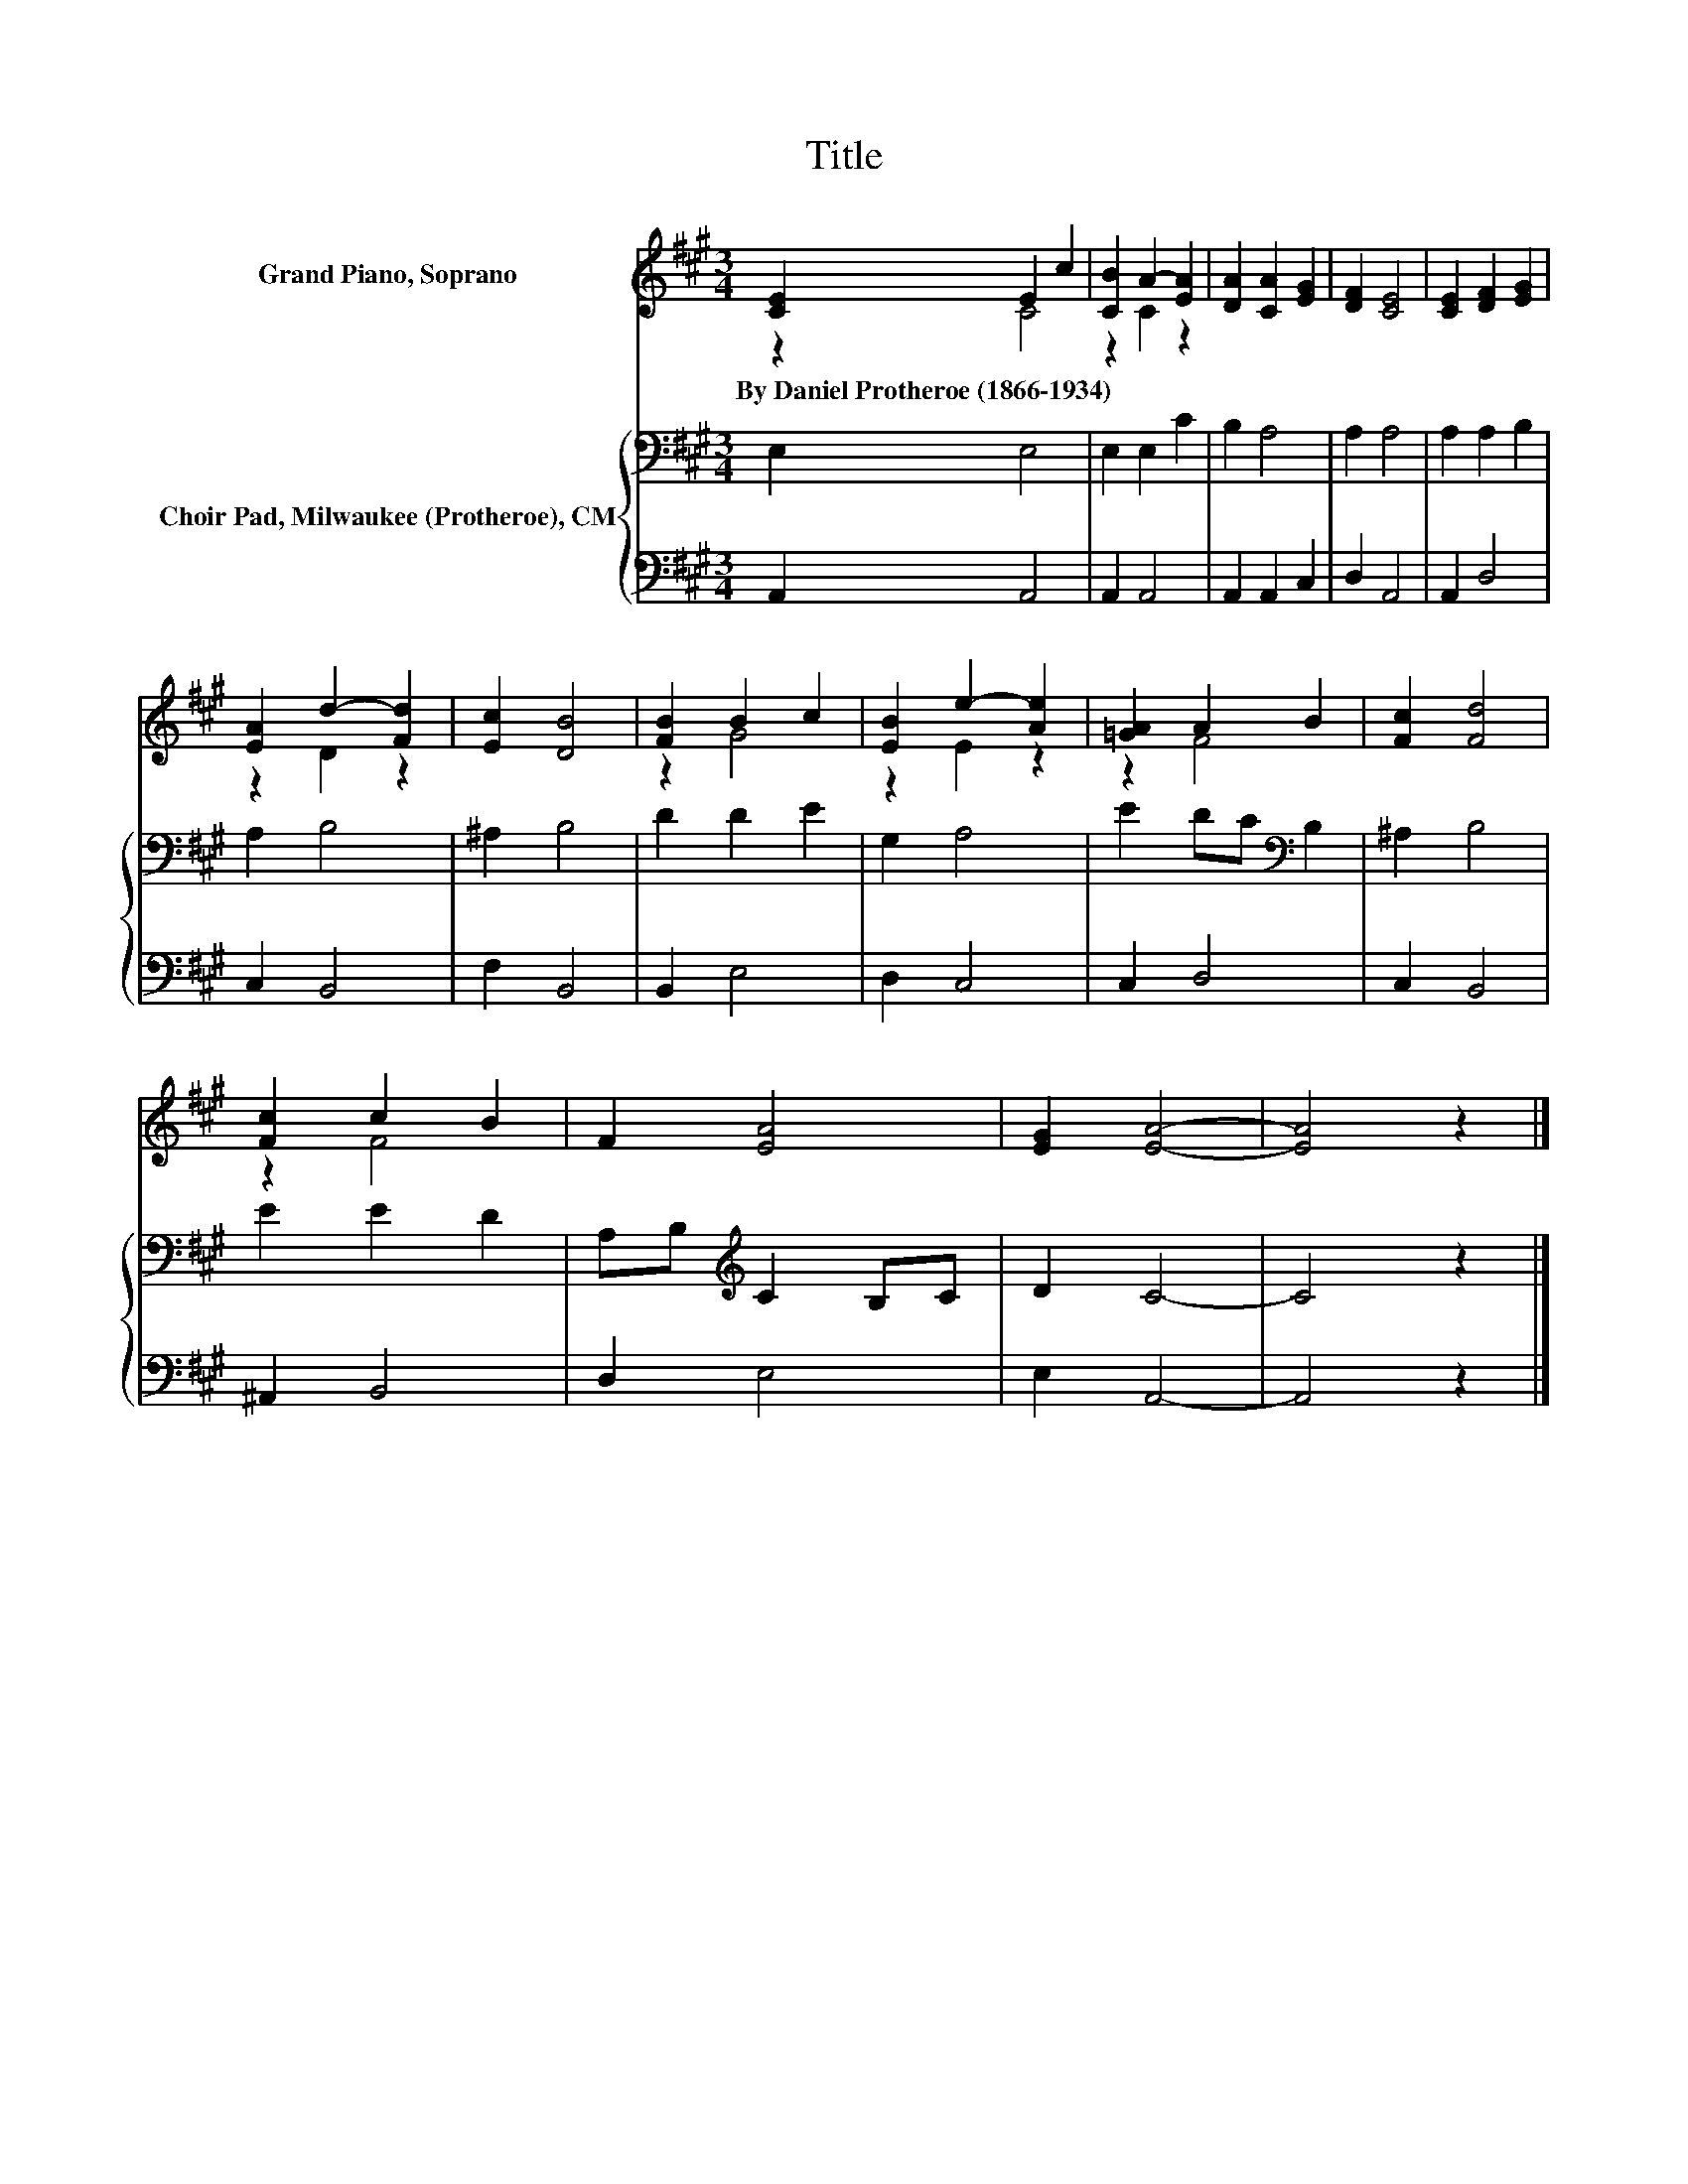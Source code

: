 X:1
T:Title
%%score ( 1 2 ) { 3 | 4 }
L:1/8
M:3/4
K:A
V:1 treble nm="Grand Piano, Soprano"
V:2 treble 
V:3 bass nm="Choir Pad, Milwaukee (Protheroe), CM"
V:4 bass 
V:1
 [CE]2 E2 c2 | [CB]2 A2- [EA]2 | [DA]2 [CA]2 [EG]2 | [DF]2 [CE]4 | [CE]2 [DF]2 [EG]2 | %5
w: By~Daniel~Protheroe~(1866\-1934) * *|||||
 [EA]2 d2- [Fd]2 | [Ec]2 [DB]4 | [FB]2 B2 c2 | [EB]2 e2- [Ae]2 | [=GA]2 A2 B2 | [Fc]2 [Fd]4 | %11
w: ||||||
 [Fc]2 c2 B2 | F2 [EA]4 | [EG]2 [EA]4- | [EA]4 z2 |] %15
w: ||||
V:2
 z2 C4 | z2 C2 z2 | x6 | x6 | x6 | z2 D2 z2 | x6 | z2 G4 | z2 E2 z2 | z2 F4 | x6 | z2 F4 | x6 | %13
 x6 | x6 |] %15
V:3
 E,2 E,4 | E,2 E,2 C2 | B,2 A,4 | A,2 A,4 | A,2 A,2 B,2 | A,2 B,4 | ^A,2 B,4 | D2 D2 E2 | G,2 A,4 | %9
 E2 DC[K:bass] B,2 | ^A,2 B,4 | E2 E2 D2 | A,B,[K:treble] C2 B,C | D2 C4- | C4 z2 |] %15
V:4
 A,,2 A,,4 | A,,2 A,,4 | A,,2 A,,2 C,2 | D,2 A,,4 | A,,2 D,4 | C,2 B,,4 | F,2 B,,4 | B,,2 E,4 | %8
 D,2 C,4 | C,2 D,4 | C,2 B,,4 | ^A,,2 B,,4 | D,2 E,4 | E,2 A,,4- | A,,4 z2 |] %15

